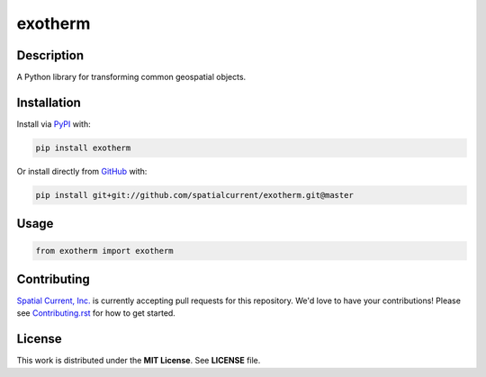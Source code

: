 exotherm
==============

.. image:: https://travis-ci.org/spatialcurrent/exotherm.png
    :target: https://travis-ci.org/spatialcurrent/exotherm

.. image:: https://img.shields.io/pypi/v/exotherm.svg
    :target: https://pypi.python.org/pypi/exotherm

.. image:: https://readthedocs.org/projects/exotherm/badge/?version=master
        :target: http://exotherm.readthedocs.org/en/latest/
        :alt: Master Documentation Status

Description
-----------------

A Python library for transforming common geospatial objects.

Installation
-----------------

Install via PyPI_ with:

.. _PyPI: https://pypi.python.org/pypi

.. code-block:: bash

    pip install exotherm

Or install directly from GitHub_ with:

.. _GitHub: https://github.com/

.. code-block:: bash

    pip install git+git://github.com/spatialcurrent/exotherm.git@master

Usage
-----------------


.. code:: python

   from exotherm import exotherm


Contributing
-----------------

`Spatial Current, Inc.`_ is currently accepting pull requests for this repository.  We'd love to have your contributions!  Please see `Contributing.rst`_ for how to get started.

.. _`Spatial Current, Inc.`: https://spatialcurrent.io
.. _Contributing.rst: https://github.com/spatialcurrent/exotherm/blob/master/CONTRIBUTING.rst

License
-----------------

This work is distributed under the **MIT License**.  See **LICENSE** file.
